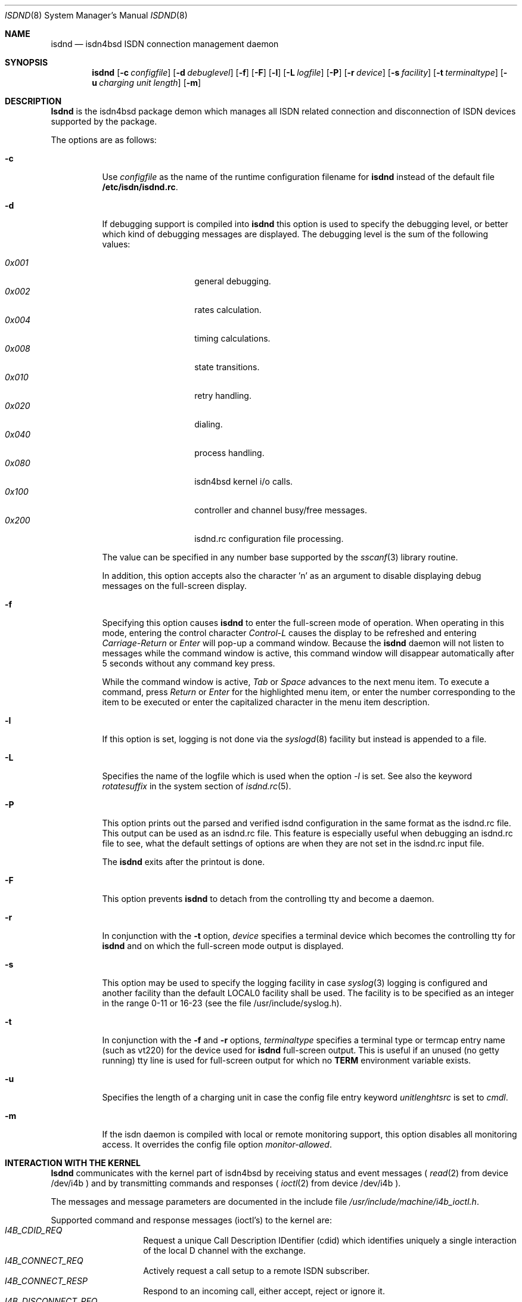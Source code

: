 .\"
.\" Copyright (c) 1997, 1999 Hellmuth Michaelis. All rights reserved.
.\"
.\" Redistribution and use in source and binary forms, with or without
.\" modification, are permitted provided that the following conditions
.\" are met:
.\" 1. Redistributions of source code must retain the above copyright
.\"    notice, this list of conditions and the following disclaimer.
.\" 2. Redistributions in binary form must reproduce the above copyright
.\"    notice, this list of conditions and the following disclaimer in the
.\"    documentation and/or other materials provided with the distribution.
.\"
.\" THIS SOFTWARE IS PROVIDED BY THE AUTHOR AND CONTRIBUTORS ``AS IS'' AND
.\" ANY EXPRESS OR IMPLIED WARRANTIES, INCLUDING, BUT NOT LIMITED TO, THE
.\" IMPLIED WARRANTIES OF MERCHANTABILITY AND FITNESS FOR A PARTICULAR PURPOSE
.\" ARE DISCLAIMED.  IN NO EVENT SHALL THE AUTHOR OR CONTRIBUTORS BE LIABLE
.\" FOR ANY DIRECT, INDIRECT, INCIDENTAL, SPECIAL, EXEMPLARY, OR CONSEQUENTIAL
.\" DAMAGES (INCLUDING, BUT NOT LIMITED TO, PROCUREMENT OF SUBSTITUTE GOODS
.\" OR SERVICES; LOSS OF USE, DATA, OR PROFITS; OR BUSINESS INTERRUPTION)
.\" HOWEVER CAUSED AND ON ANY THEORY OF LIABILITY, WHETHER IN CONTRACT, STRICT
.\" LIABILITY, OR TORT (INCLUDING NEGLIGENCE OR OTHERWISE) ARISING IN ANY WAY
.\" OUT OF THE USE OF THIS SOFTWARE, EVEN IF ADVISED OF THE POSSIBILITY OF
.\" SUCH DAMAGE.
.\"
.\"	$Id: isdnd.8,v 1.27 1999/12/13 22:11:55 hm Exp $ 
.\"
.\" $FreeBSD$
.\"
.\"	last edit-date: [Mon Dec 13 22:57:10 1999]
.\"
.Dd February 23, 1999
.Dt ISDND 8
.Os
.Sh NAME
.Nm isdnd
.Nd isdn4bsd ISDN connection management daemon
.Sh SYNOPSIS
.Nm isdnd
.Op Fl c Ar configfile
.Op Fl d Ar debuglevel
.Op Fl f
.Op Fl F
.Op Fl l
.Op Fl L Ar logfile
.Op Fl P
.Op Fl r Ar device
.Op Fl s Ar facility
.Op Fl t Ar terminaltype
.Op Fl u Ar charging unit length
.Op Fl m
.Sh DESCRIPTION
.Nm Isdnd
is the isdn4bsd package demon which manages all ISDN related connection
and disconnection of ISDN devices supported by the package.
.Pp
The options are as follows:
.Bl -tag -width Ds
.It Fl c
Use 
.Ar configfile
as the name of the runtime configuration filename for 
.Nm isdnd
instead of the default file
.Li /etc/isdn/isdnd.rc .
.It Fl d
If debugging support is compiled into
.Nm isdnd
this option is used to specify the debugging level, or better which kind 
of debugging messages are displayed.
The debugging level is the sum of the
following values:
.Pp
.Bl -tag -width Ds -compact -offset indent
.It Ar 0x001
general debugging.
.It Ar 0x002
rates calculation.
.It Ar 0x004
timing calculations.
.It Ar 0x008
state transitions.
.It Ar 0x010
retry handling.
.It Ar 0x020
dialing.
.It Ar 0x040
process handling.
.It Ar 0x080
isdn4bsd kernel i/o calls.
.It Ar 0x100
controller and channel busy/free messages.
.It Ar 0x200
isdnd.rc configuration file processing.
.El
.Pp
The value can be specified in any number base supported by the
.Xr sscanf 3
library routine.
.Pp
In addition, this option accepts also the character 'n' as an argument to
disable displaying debug messages on the full-screen display.
.Pp
.It Fl f
Specifying this option causes
.Nm isdnd
to enter the full-screen mode of operation.
When operating in this mode,
entering the control character
.Em Control-L
causes the display to be refreshed and entering
.Em Carriage-Return
or
.Em Enter
will pop-up a command window.
Because the
.Nm
daemon will not listen to messages while the command window is active,
this command window will disappear automatically after 5 seconds without
any command key press.
.Pp
While the command window is active,
.Em Tab
or
.Em Space
advances to the next menu item.
To execute a command, press
.Em Return
or
.Em Enter
for the highlighted menu item, or enter the number corresponding to the
item to be executed or enter the capitalized character in the menu item
description.
.It Fl l
If this option is set, logging is not done via the
.Xr syslogd 8
facility but instead is appended to a file.
.It Fl L
Specifies the name of the logfile which is used when the option
.Em -l
is set.
See also the keyword
.Em rotatesuffix
in the system section of
.Xr isdnd.rc 5 .
.It Fl P
This option prints out the parsed and verified isdnd configuration in the same
format as the isdnd.rc file. This output can be used as an isdnd.rc file.
This 
feature is especially useful when debugging an isdnd.rc file to see, what the
default settings of options are when they are not set in the isdnd.rc input
file.
.Pp
The
.Nm
exits after the printout is done.
.It Fl F
This option prevents
.Nm isdnd
to detach from the controlling tty and become a daemon.
.It Fl r
In conjunction with the 
.Fl t
option,
.Ar device
specifies a terminal device which becomes the controlling tty for
.Nm isdnd
and on which the full-screen mode output is displayed.
.It Fl s
This option may be used to specify the logging facility in case
.Xr syslog 3
logging is configured and another facility than the default LOCAL0
facility shall be used.
The facility is to be specified as an integer in
the range 0-11 or 16-23 (see the file /usr/include/syslog.h). 
.It Fl t
In conjunction with the 
.Fl f
and
.Fl r
options,
.Ar terminaltype
specifies a terminal type or termcap entry name (such as vt220) for the device
used for
.Nm isdnd
full-screen output.
This is useful if an unused (no getty running) tty line is
used for full-screen output for which no 
.Li TERM
environment variable exists.
.It Fl u
Specifies the length of a charging unit in case the config file entry
keyword 
.Em unitlenghtsrc
is set to
.Em cmdl .
.It Fl m
If the isdn daemon is compiled with local or remote monitoring support,
this option disables all monitoring access.
It overrides the config
file option
.Em monitor-allowed .
.El
.Pp
.Sh INTERACTION WITH THE KERNEL
.Nm Isdnd
communicates with the kernel part of isdn4bsd by receiving status and
event messages (
.Xr read 2
from device /dev/i4b ) and by transmitting commands and responses (
.Xr ioctl 2
from device /dev/i4b ).
.Pp
The messages and message parameters are documented in the include
file
.Em /usr/include/machine/i4b_ioctl.h .
.Pp
Supported command and response messages (ioctl's) to the kernel are:
.Bl -tag -width Ds -compact -offset indent
.It Ar I4B_CDID_REQ
Request a unique Call Description IDentifier (cdid) which identifies
uniquely a single interaction of the local D channel with the exchange.
.It Ar I4B_CONNECT_REQ
Actively request a call setup to a remote ISDN subscriber.
.It Ar I4B_CONNECT_RESP
Respond to an incoming call, either accept, reject or ignore it.
.It Ar I4B_DISCONNECT_REQ
Actively terminate a connection.
.It Ar I4B_CTRL_INFO_REQ
Request information about an installed ISDN controller card.
.It Ar I4B_DIALOUT_RESP
Give information about call setup to driver who requested dialing out.
.It Ar I4B_TIMEOUT_UPD
Update the kernels timeout value(s) in case of dynamically calculated
shorthold mode timing changes.
.It Ar I4B_UPDOWN_IND
Inform the kernel userland drivers about interface soft up/down status
changes.
.It Ar I4B_CTRL_DOWNLOAD
Download firmware to active card(s).
.It Ar I4B_ACTIVE_DIAGNOSTIC
Return diagnostic information from active cards.
.El
.Pp
.Pp
Supported status and event messages from the kernel are:
.Bl -tag -width Ds -compact -offset indent
.It Ar MSG_CONNECT_IND
An incoming call from a remote ISDN user is indicated.
.It Ar MSG_CONNECT_ACTIVE_IND
After an incoming call has been accepted locally or an outgoing call has
been accepted by a remote, the exchange signaled an active connection
and the corresponding B-channel is switched through.
.It Ar MSG_DISCONNECT_IND
A call was terminated.
.It Ar MSG_DIALOUT_IND
A userland interface driver requests the daemon to dial out (typically a
network interface when a packet arrives in its send queue).
.It Ar MSG_IDLE_TIMEOUT_IND
A call was terminated by the isdn4bsd kernel driver because a B-channel
idle timeout occurred.
.It Ar MSG_ACCT_IND
Accounting information from a network driver.
.It Ar MSG_CHARGING_IND
Charging information from the kernel.
.El
.Pp
.Ss OUTGOING CALLS
Currently the only possibility to trigger an outgoing call is that an
isdn4bsd network driver
.Em (ipr<n>) 
sends a 
.Em MSG_DIALOUT_IND
to the
.Nm
daemon.
.Pp
The daemon requests a new CDID from the kernel by using the
.Em I4B_CDID_REQ
ioctl message, this CDID is now used in all interactions with the kernel
to identify this single call until a disconnect occurs.
.Pp
After getting the CDID, the daemon looks up several additional information
in its entry section of the configuration corresponding to that connection 
and issues a
.Em I4B_CONNECT_REQ
ioctl message to the kernel.
The kernel now dials the remote side and
if the remote side accepts the call, the kernel sends a
.Em MSG_CONNECT_ACTIVE_IND
to the daemon.
.Pp
The call is terminated by either the local site timing out or the remote
side hanging up the connection or the local side actively sending a
.Em I4B_DISCONNECT_REQ
ioctl message, both events are signaled to the
.Nm
by the kernel sending the
.Em I4B_DISCONNECT_IND
message and the CDID corresponding to the call is no longer valid.
.Pp
.Ss INCOMING CALLS
Incoming calls are signaled to the
.Nm
by the kernel transmitting the
.Em MSG_CONNECT_IND
message to the daemon. 
.Pp
With the information contained in this message, the
.Nm
searches the entry section of its configuration database and if a match is
found, it accepts or rejects the call or, if no match is found, it ignores the
call - all by issuing a
.Em I4B_CONNECT_RESP
ioctl message with the appropriate parameters to the kernel.
.Pp
In case the daemon decided to accept the call, the kernel signals this
by sending a
.Em MSG_CONNECT_ACTIVE_IND
message to the daemon.
.Pp
The call is terminated by either the local site timing out or the remote
side hanging up the connection or the local side actively sending a
.Em I4B_DISCONNECT_REQ
ioctl message, both events are signaled to the
.Nm
by the kernel sending the
.Em I4B_DISCONNECT_IND
message and the CDID corresponding to the call is no longer valid.
.Pp

.Sh SIGNALS

Sending a HUP signal to 
.Nm
causes all open connections to be terminated and the configuration file is
reread.
In case aliasfile handling was enabled, the aliasfile is also
reread.

Sending a USR1 signal to 
.Nm
causes the accounting file and the logfile (if logging to a file is used 
instead of logging via the 
.Xr syslog 3
facility) to be closed and reopened to make logfile rotation possible.

.Sh ENVIRONMENT
The following environment variables affect the execution of
.Nm isdnd :
.Bl -tag -width Ds
.It Ev TERM
The terminal type when running in full-screen display mode.
See
.Xr environ 7
for more information.
.El

.Sh FILES
.Bl -tag -width /etc/isdn/isdnd.rates -compact
.It Pa /dev/i4b
The device-file used to communicate with the kernel ISDN driver subsystem.

.It Pa /var/log/messages
A record of the actions in case of syslogd logging support.

.It Pa /var/log/isdnd.acct
The default accounting information filename (if accounting is configured).

.It Pa /var/log/isdnd.log
The default logging filename (if logging to a file is configured).

.It Pa /var/run/isdnd.pid
The process id of the isdn daemon (also known as "lockfile" to isdnd, preventing multiple invocations of it).

.It Pa /usr/local/lib/isdn
.It Pa /etc/isdn
The directory where isdnd expects some supplementary data files and programs
for telephone answering support.

.It Pa /etc/isdn/isdnd.rc
The default runtime configuration file.

.It Pa /etc/isdn/isdnd.rates
The default unit charging rates specification file.

.It Pa /etc/isdn/isdntel.alias
The default table (if aliasing is enabled) to convert phone number to caller's name.
.El

.Sh EXAMPLES
For a first try, the following command should be used to start
.Nm
in foreground mode for better debugging the configuration setup:
.Bd -literal -offset indent
isdnd -d0xf9 -F
.Ed
.Pp
This will start isdnd with reasonable debugging settings and produce
output on the current terminal.
.Nm Isdnd
can then be terminated by entering Control-C.
.Pp
Another example, the command:
.Bd -literal -offset indent
isdnd -d0xf9 -f -r /dev/ttyv3 -t vt100
.Ed
.Pp
will start
.Nm isdnd
with reasonable debugging messages enabled, full-screen mode of operation, 
full-screen display redirected to /dev/ttyv03 and using a termcap entry
for vt100 on this display.

.Sh DIAGNOSTICS
Exit status is 0 on success, 1 on error.
.Pp

.Sh SEE ALSO
.Xr syslogd 8 ,
.Xr isdntrace 8 ,
.Xr isdntel 8 ,
.Xr isdnd.rc 5 ,
.Xr isdnd.rates 5 ,
.Xr i4bisppp 4 ,
.Xr i4bipr 4

.Sh BUGS
Still one or more left.

.Sh AUTHOR
The
.Nm
daemon and this manual page were written by 
.An Hellmuth Michaelis Aq hm@kts.org .
